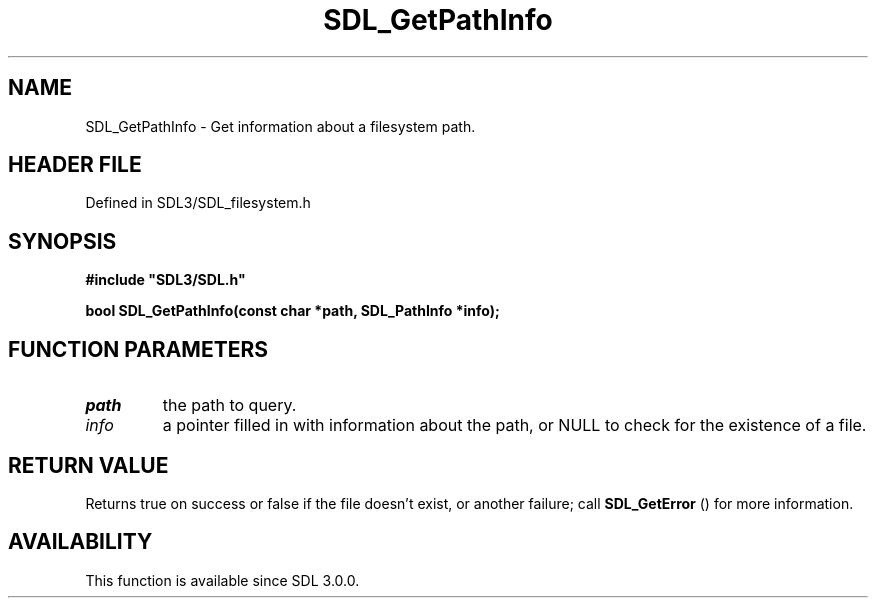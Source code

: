 .\" This manpage content is licensed under Creative Commons
.\"  Attribution 4.0 International (CC BY 4.0)
.\"   https://creativecommons.org/licenses/by/4.0/
.\" This manpage was generated from SDL's wiki page for SDL_GetPathInfo:
.\"   https://wiki.libsdl.org/SDL_GetPathInfo
.\" Generated with SDL/build-scripts/wikiheaders.pl
.\"  revision SDL-preview-3.1.3
.\" Please report issues in this manpage's content at:
.\"   https://github.com/libsdl-org/sdlwiki/issues/new
.\" Please report issues in the generation of this manpage from the wiki at:
.\"   https://github.com/libsdl-org/SDL/issues/new?title=Misgenerated%20manpage%20for%20SDL_GetPathInfo
.\" SDL can be found at https://libsdl.org/
.de URL
\$2 \(laURL: \$1 \(ra\$3
..
.if \n[.g] .mso www.tmac
.TH SDL_GetPathInfo 3 "SDL 3.1.3" "Simple Directmedia Layer" "SDL3 FUNCTIONS"
.SH NAME
SDL_GetPathInfo \- Get information about a filesystem path\[char46]
.SH HEADER FILE
Defined in SDL3/SDL_filesystem\[char46]h

.SH SYNOPSIS
.nf
.B #include \(dqSDL3/SDL.h\(dq
.PP
.BI "bool SDL_GetPathInfo(const char *path, SDL_PathInfo *info);
.fi
.SH FUNCTION PARAMETERS
.TP
.I path
the path to query\[char46]
.TP
.I info
a pointer filled in with information about the path, or NULL to check for the existence of a file\[char46]
.SH RETURN VALUE
Returns true on success or false if the file doesn't exist, or
another failure; call 
.BR SDL_GetError
() for more information\[char46]

.SH AVAILABILITY
This function is available since SDL 3\[char46]0\[char46]0\[char46]

